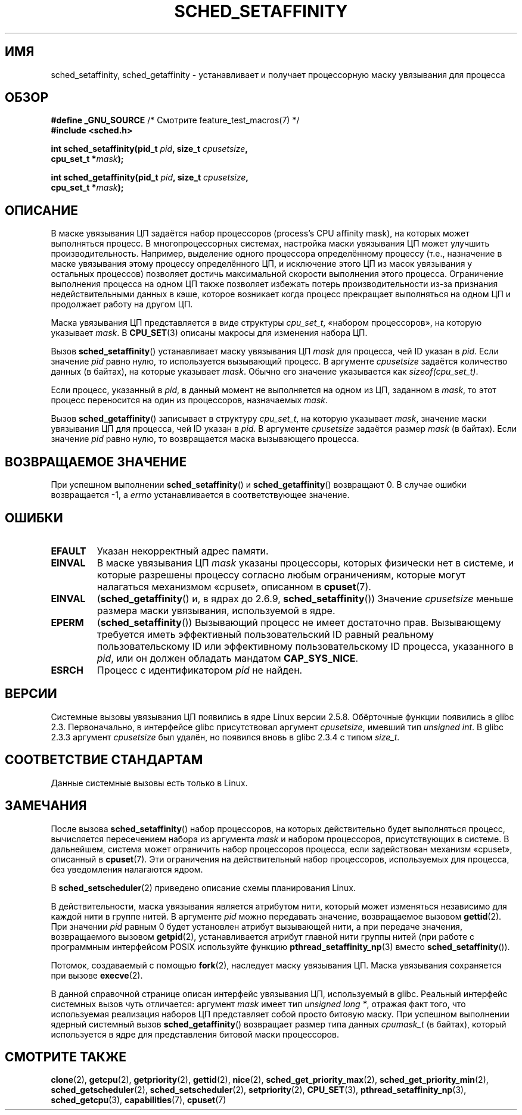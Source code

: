 .\" man2/sched_setaffinity.2 - sched_setaffinity and sched_getaffinity man page
.\"
.\" Copyright (C) 2002 Robert Love
.\" and Copyright (C) 2006 Michael Kerrisk
.\"
.\" This is free documentation; you can redistribute it and/or
.\" modify it under the terms of the GNU General Public License as
.\" published by the Free Software Foundation; either version 2 of
.\" the License, or (at your option) any later version.
.\"
.\" The GNU General Public License's references to "object code"
.\" and "executables" are to be interpreted as the output of any
.\" document formatting or typesetting system, including
.\" intermediate and printed output.
.\"
.\" This manual is distributed in the hope that it will be useful,
.\" but WITHOUT ANY WARRANTY; without even the implied warranty of
.\" MERCHANTABILITY or FITNESS FOR A PARTICULAR PURPOSE.  See the
.\" GNU General Public License for more details.
.\"
.\" You should have received a copy of the GNU General Public
.\" License along with this manual; if not, write to the Free
.\" Software Foundation, Inc., 59 Temple Place, Suite 330, Boston, MA 02111,
.\" USA.
.\"
.\" 2002-11-19 Robert Love <rml@tech9.net> - initial version
.\" 2004-04-20 mtk - fixed description of return value
.\" 2004-04-22 aeb - added glibc prototype history
.\" 2005-05-03 mtk - noted that sched_setaffinity may cause thread
.\"	migration and that CPU affinity is a per-thread attribute.
.\" 2006-02-03 mtk -- Major rewrite
.\" 2008-11-12, mtk, removed CPU_*() macro descriptions to a
.\" separate CPU_SET(3) page.
.\"
.\"*******************************************************************
.\"
.\" This file was generated with po4a. Translate the source file.
.\"
.\"*******************************************************************
.TH SCHED_SETAFFINITY 2 2010\-11\-06 Linux "Руководство программиста Linux"
.SH ИМЯ
sched_setaffinity, sched_getaffinity \- устанавливает и получает процессорную
маску увязывания для процесса
.SH ОБЗОР
.nf
\fB#define _GNU_SOURCE\fP             /* Смотрите feature_test_macros(7) */
\fB#include <sched.h>\fP
.sp
\fBint sched_setaffinity(pid_t \fP\fIpid\fP\fB, size_t \fP\fIcpusetsize\fP\fB,\fP
\fB                      cpu_set_t *\fP\fImask\fP\fB);\fP
.sp
\fBint sched_getaffinity(pid_t \fP\fIpid\fP\fB, size_t \fP\fIcpusetsize\fP\fB,\fP
\fB                      cpu_set_t *\fP\fImask\fP\fB);\fP
.fi
.SH ОПИСАНИЕ
В маске увязывания ЦП задаётся набор процессоров (process's CPU affinity
mask), на которых может выполняться процесс. В многопроцессорных системах,
настройка маски увязывания ЦП может улучшить производительность. Например,
выделение одного процессора определённому процессу (т.е., назначение в маске
увязывания этому процессу определённого ЦП, и исключение этого ЦП из масок
увязывания у остальных процессов) позволяет достичь максимальной скорости
выполнения этого процесса. Ограничение выполнения процесса на одном ЦП также
позволяет избежать потерь производительности из\-за признания
недействительными данных в кэше, которое возникает когда процесс прекращает
выполняться на одном ЦП и продолжает работу на другом ЦП.

Маска увязывания ЦП представляется в виде структуры \fIcpu_set_t\fP, «набором
процессоров», на которую указывает \fImask\fP. В \fBCPU_SET\fP(3) описаны макросы
для изменения набора ЦП.

Вызов \fBsched_setaffinity\fP() устанавливает маску увязывания ЦП \fImask\fP для
процесса, чей ID указан в \fIpid\fP. Если значение \fIpid\fP равно нулю, то
используется вызывающий процесс. В аргументе \fIcpusetsize\fP задаётся
количество данных (в байтах), на которые указывает \fImask\fP. Обычно его
значение указывается как \fIsizeof(cpu_set_t)\fP.

Если процесс, указанный в \fIpid\fP, в данный момент не выполняется на одном из
ЦП, заданном в \fImask\fP, то этот процесс переносится на один из процессоров,
назначаемых \fImask\fP.

Вызов \fBsched_getaffinity\fP() записывает в структуру \fIcpu_set_t\fP, на которую
указывает \fImask\fP, значение маски увязывания ЦП для процесса, чей ID указан
в \fIpid\fP. В аргументе \fIcpusetsize\fP задаётся размер \fImask\fP (в байтах). Если
значение \fIpid\fP равно нулю, то возвращается маска вызывающего процесса.
.SH "ВОЗВРАЩАЕМОЕ ЗНАЧЕНИЕ"
При успешном выполнении \fBsched_setaffinity\fP() и \fBsched_getaffinity\fP()
возвращают 0. В случае ошибки возвращается \-1, а \fIerrno\fP устанавливается в
соответствующее значение.
.SH ОШИБКИ
.TP 
\fBEFAULT\fP
Указан некорректный адрес памяти.
.TP 
\fBEINVAL\fP
В маске увязывания ЦП \fImask\fP указаны процессоры, которых физически нет в
системе, и которые разрешены процессу согласно любым ограничениям, которые
могут налагаться механизмом «cpuset», описанном в \fBcpuset\fP(7).
.TP 
\fBEINVAL\fP
(\fBsched_getaffinity\fP() и, в ядрах до 2.6.9, \fBsched_setaffinity\fP())
Значение \fIcpusetsize\fP меньше размера маски увязывания, используемой в ядре.
.TP 
\fBEPERM\fP
(\fBsched_setaffinity\fP()) Вызывающий процесс не имеет достаточно
прав. Вызывающему требуется иметь эффективный пользовательский ID равный
реальному пользовательскому ID или эффективному пользовательскому ID
процесса, указанного в \fIpid\fP, или он должен обладать мандатом
\fBCAP_SYS_NICE\fP.
.TP 
\fBESRCH\fP
Процесс с идентификатором \fIpid\fP не найден.
.SH ВЕРСИИ
Системные вызовы увязывания ЦП появились в ядре Linux версии
2.5.8. Обёрточные функции появились в glibc 2.3. Первоначально, в интерфейсе
glibc присутствовал аргумент \fIcpusetsize\fP, имевший тип \fIunsigned int\fP. В
glibc 2.3.3 аргумент \fIcpusetsize\fP был удалён, но появился вновь в glibc
2.3.4 с типом \fIsize_t\fP.
.SH "СООТВЕТСТВИЕ СТАНДАРТАМ"
Данные системные вызовы есть только в Linux.
.SH ЗАМЕЧАНИЯ
После вызова \fBsched_setaffinity\fP() набор процессоров, на которых
действительно будет выполняться процесс, вычисляется пересечением набора из
аргумента \fImask\fP и набором процессоров, присутствующих в системе. В
дальнейшем, система может ограничить набор процессоров процесса, если
задействован механизм «cpuset», описанный в \fBcpuset\fP(7). Эти ограничения на
действительный набор процессоров, используемых для процесса, без уведомления
налагаются ядром.

В \fBsched_setscheduler\fP(2) приведено описание схемы планирования Linux.
.PP
В действительности, маска увязывания является атрибутом нити, который может
изменяться независимо для каждой нити в группе нитей. В аргументе \fIpid\fP
можно передавать значение, возвращаемое вызовом \fBgettid\fP(2). При значении
\fIpid\fP равным 0 будет установлен атрибут вызывающей нити, а при передаче
значения, возвращаемого вызовом \fBgetpid\fP(2), устанавливается атрибут
главной нити группы нитей (при работе с программным интерфейсом POSIX
используйте функцию \fBpthread_setaffinity_np\fP(3) вместо
\fBsched_setaffinity\fP()).

Потомок, создаваемый с помощью \fBfork\fP(2), наследует маску увязывания
ЦП. Маска увязывания сохраняется при вызове \fBexecve\fP(2).

В данной справочной странице описан интерфейс увязывания ЦП, используемый в
glibc. Реальный интерфейс системных вызов чуть отличается: аргумент \fImask\fP
имеет тип \fIunsigned long *\fP, отражая факт того, что используемая реализация
наборов ЦП представляет собой просто битовую маску. При успешном выполнении
ядерный системный вызов \fBsched_getaffinity\fP() возвращает размер типа данных
\fIcpumask_t\fP (в байтах), который используется в ядре для представления
битовой маски процессоров.
.SH "СМОТРИТЕ ТАКЖЕ"
\fBclone\fP(2), \fBgetcpu\fP(2), \fBgetpriority\fP(2), \fBgettid\fP(2), \fBnice\fP(2),
\fBsched_get_priority_max\fP(2), \fBsched_get_priority_min\fP(2),
\fBsched_getscheduler\fP(2), \fBsched_setscheduler\fP(2), \fBsetpriority\fP(2),
\fBCPU_SET\fP(3), \fBpthread_setaffinity_np\fP(3), \fBsched_getcpu\fP(3),
\fBcapabilities\fP(7), \fBcpuset\fP(7)
